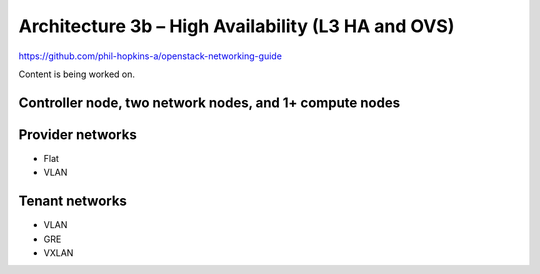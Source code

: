 ===================================================
Architecture 3b – High Availability (L3 HA and OVS)
===================================================

https://github.com/phil-hopkins-a/openstack-networking-guide

Content is being worked on.

Controller node, two network nodes, and 1+ compute nodes
~~~~~~~~~~~~~~~~~~~~~~~~~~~~~~~~~~~~~~~~~~~~~~~~~~~~~~~~

Provider networks
~~~~~~~~~~~~~~~~~

* Flat

* VLAN

Tenant networks
~~~~~~~~~~~~~~~~~

* VLAN

* GRE

* VXLAN
